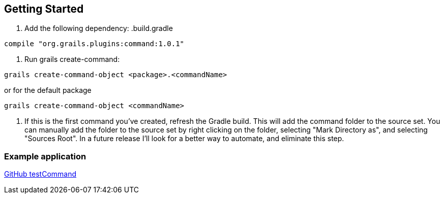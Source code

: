 == Getting Started

1. Add the following dependency:
.build.gradle
----
compile "org.grails.plugins:command:1.0.1"
----

2. Run grails create-command:
----
grails create-command-object <package>.<commandName>
----

or for the default package
----
grails create-command-object <commandName>
----

3. If this is the first command you've created, refresh the Gradle build. This will add the command
folder to the source set. You can manually add the folder to the source set by right clicking on the folder,
selecting "Mark Directory as", and selecting "Sources Root". In a future release I'll look for a better way to
automate, and eliminate this step.

=== Example application

https://github.com/virtualdogbert/test-command[GitHub testCommand]
